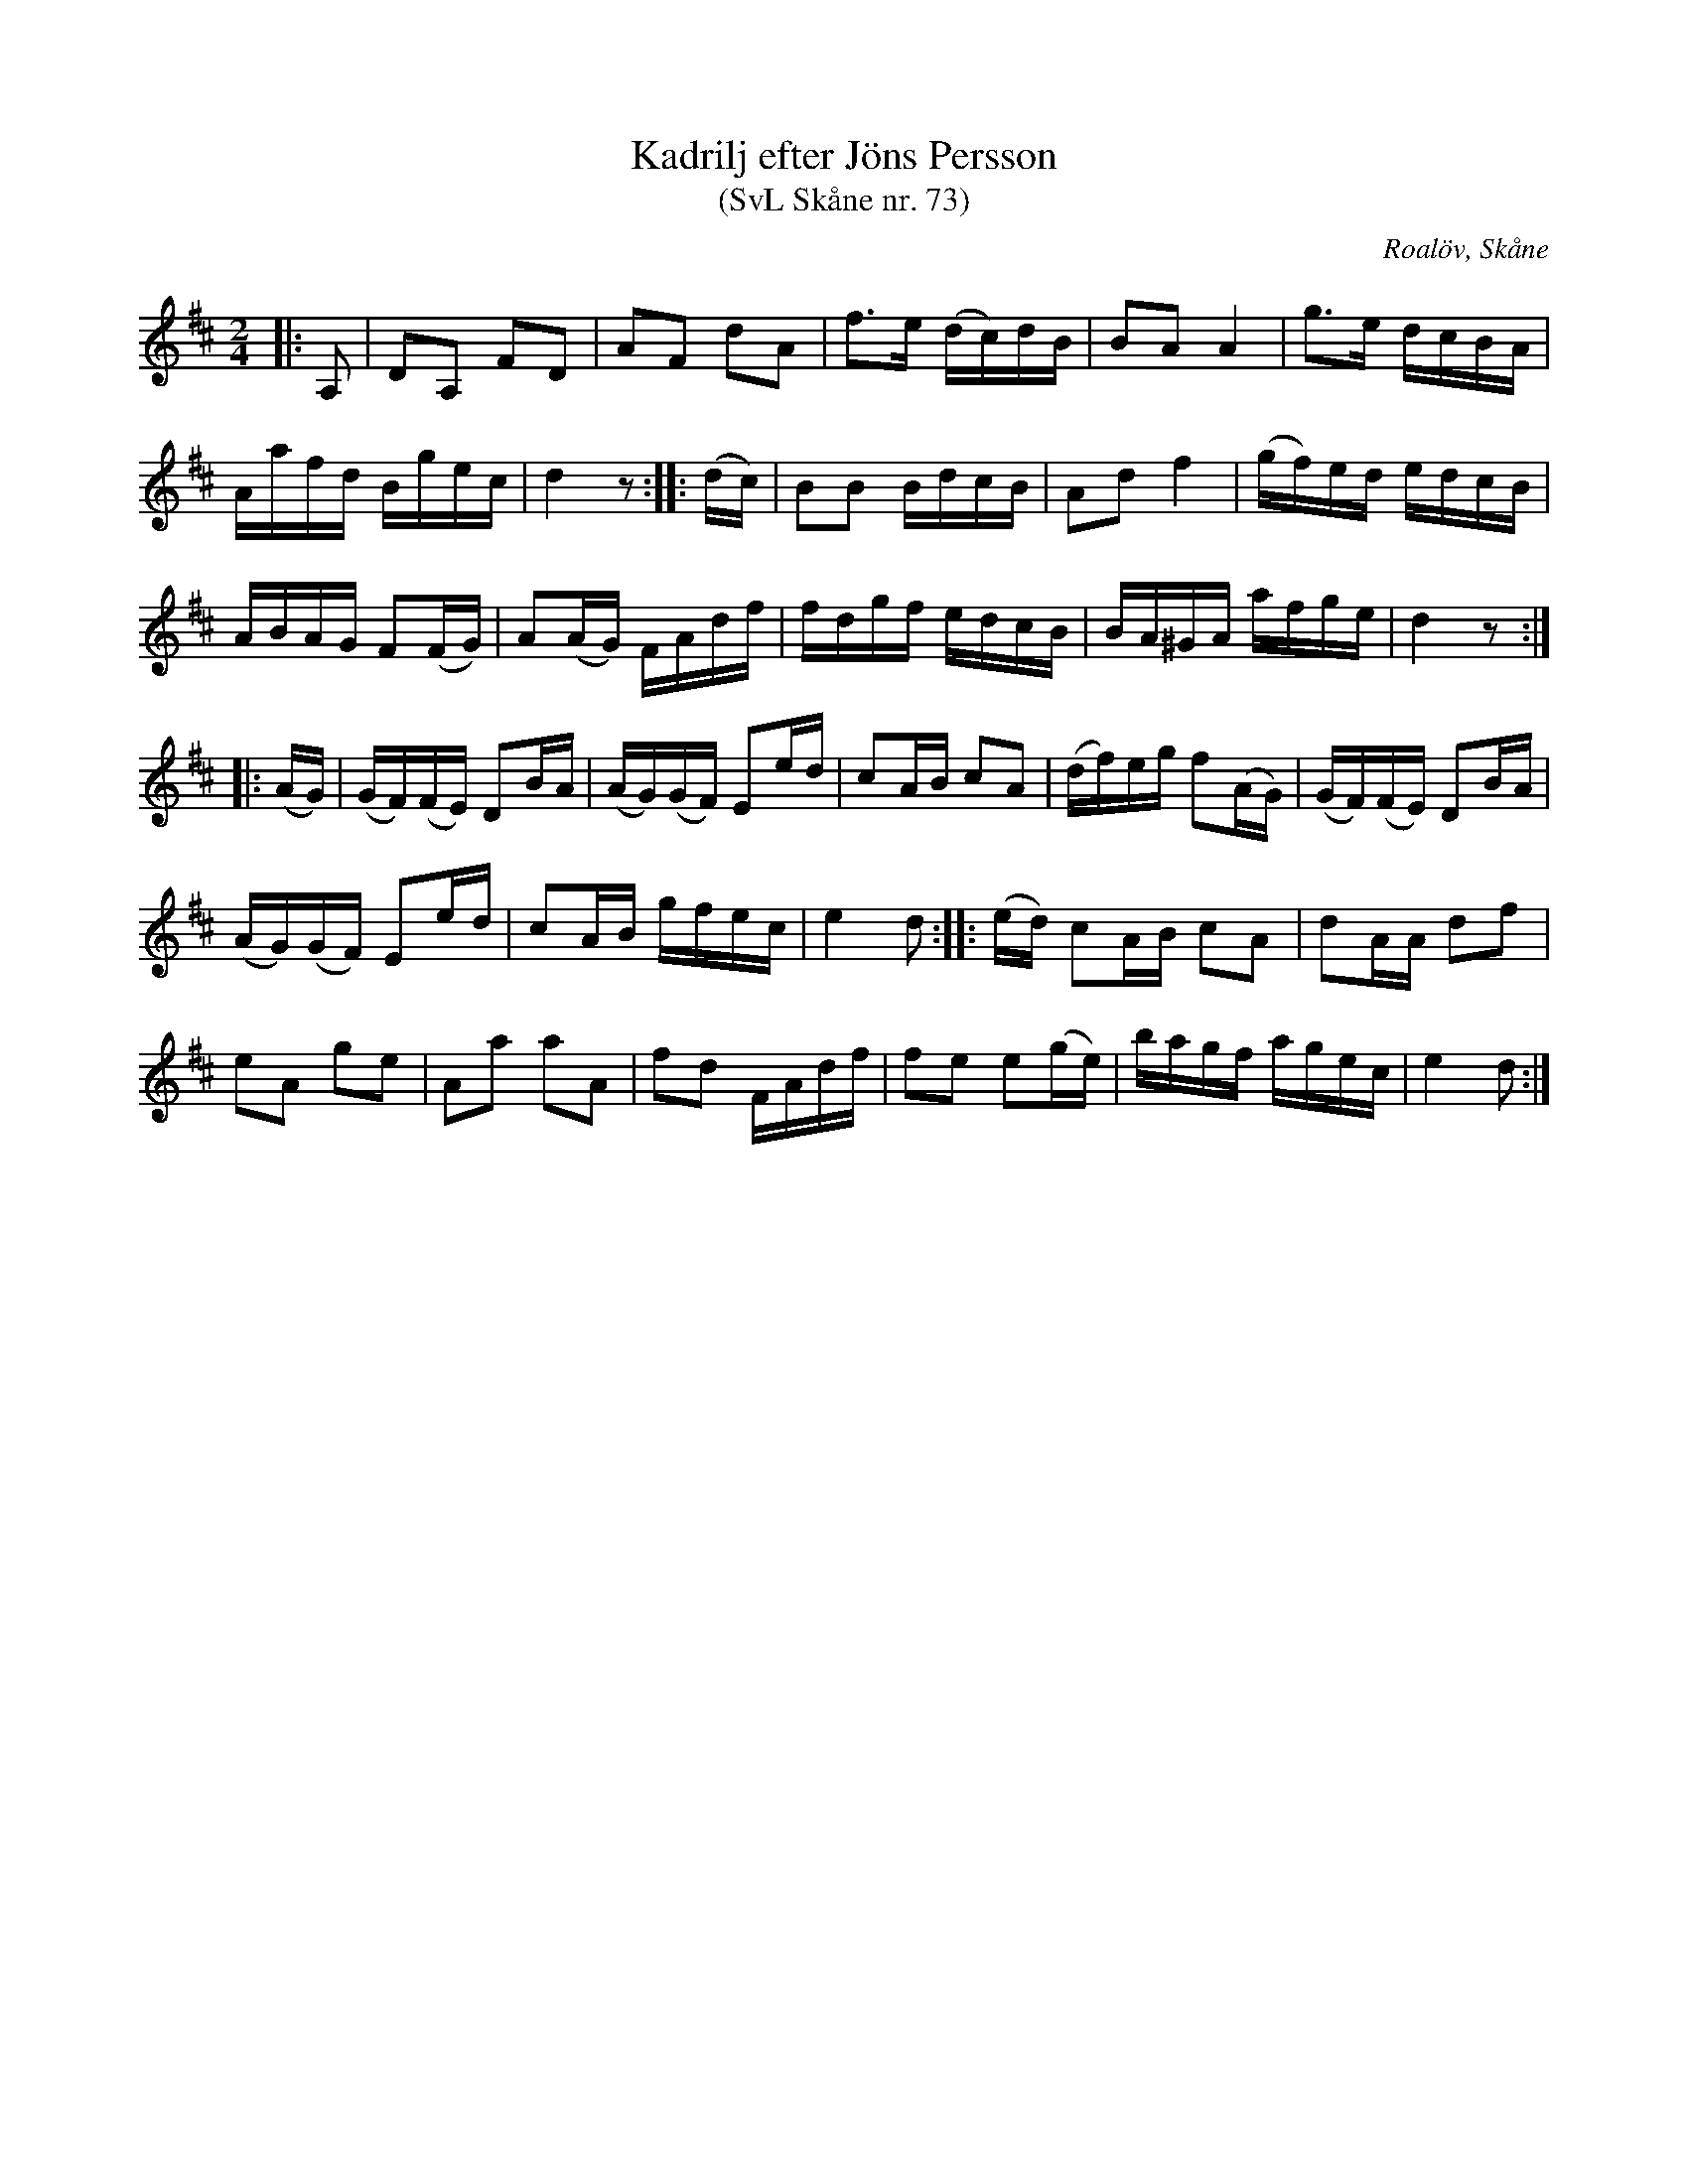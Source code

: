 %%abc-charset utf-8

X:73
T:Kadrilj efter Jöns Persson
T:(SvL Skåne nr. 73)
R:Kadrilj
Z:Patrik Månsson, 2009-01-28
O:Roalöv, Skåne
S:efter Jöns Persson
S:Svenska Låtar Skåne
B:Svenska Låtar Skåne
M:2/4
L:1/16
K:D
|: A,2 | D2A,2 F2D2 | A2F2 d2A2 | f3e (dc)dB | B2A2 A4 | g3e dcBA |
Aafd Bgec | d4 z2 :: (dc) | B2B2 BdcB | A2d2 f4 | (gf)ed edcB |
ABAG F2(FG) | A2(AG) FAdf | fdgf edcB | BA^GA afge | d4 z2 :|
|: (AG) | (GF)(FE) D2BA | (AG)(GF) E2ed | c2AB c2A2 | (df)eg f2(AG) | (GF)(FE) D2BA |
(AG)(GF) E2ed | c2AB gfec | e4 d2 :: (ed) c2AB c2A2 | d2AA d2f2 |
e2A2 g2e2 | A2a2 a2A2 | f2d2 FAdf | f2e2 e2(ge) | bagf agec | e4 d2 :|


